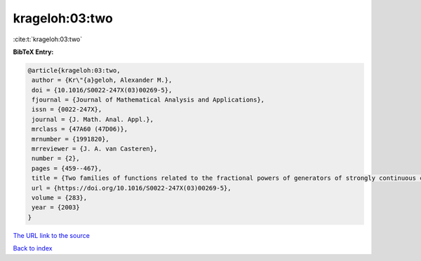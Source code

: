 krageloh:03:two
===============

:cite:t:`krageloh:03:two`

**BibTeX Entry:**

.. code-block:: bibtex

   @article{krageloh:03:two,
    author = {Kr\"{a}geloh, Alexander M.},
    doi = {10.1016/S0022-247X(03)00269-5},
    fjournal = {Journal of Mathematical Analysis and Applications},
    issn = {0022-247X},
    journal = {J. Math. Anal. Appl.},
    mrclass = {47A60 (47D06)},
    mrnumber = {1991820},
    mrreviewer = {J. A. van Casteren},
    number = {2},
    pages = {459--467},
    title = {Two families of functions related to the fractional powers of generators of strongly continuous contraction semigroups},
    url = {https://doi.org/10.1016/S0022-247X(03)00269-5},
    volume = {283},
    year = {2003}
   }
`The URL link to the source <ttps://doi.org/10.1016/S0022-247X(03)00269-5}>`_


`Back to index <../By-Cite-Keys.html>`_
